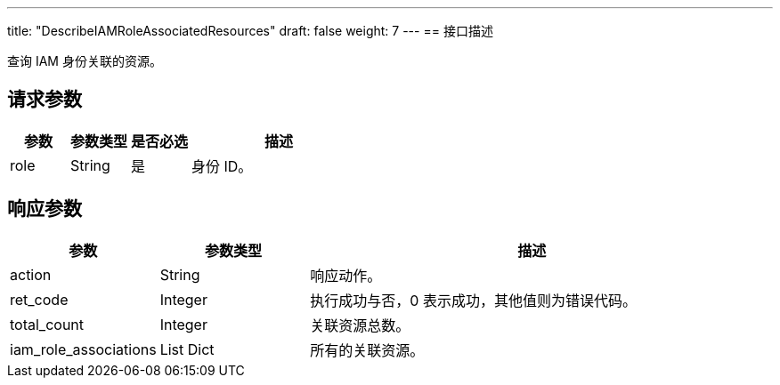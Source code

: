 ---
title: "DescribeIAMRoleAssociatedResources"
draft: false
weight: 7
---
== 接口描述

查询 IAM 身份关联的资源。

== 请求参数

[cols="1,1,1,3"]
|===
| 参数 | 参数类型 | 是否必选 | 描述 

| role
| String
| 是
| 身份 ID。
|===

== 响应参数

[cols="1,1,3"]
|===
| 参数 | 参数类型 | 描述

| action
| String
| 响应动作。

| ret_code
| Integer
| 执行成功与否，0 表示成功，其他值则为错误代码。

| total_count
| Integer
| 关联资源总数。

| iam_role_associations
| List Dict
| 所有的关联资源。

|===
